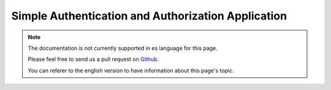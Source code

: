 Simple Authentication and Authorization Application
###################################################

.. note::
    The documentation is not currently supported in es language for this page.

    Please feel free to send us a pull request on
    `Github <https://github.com/cakephp/docs>`_.

    You can referer to the english
    version to have information about this page's topic.

.. meta::
    :title lang=es: Simple Authentication and Authorization Application
    :keywords lang=es: auto increment,authorization application,model user,array,conventions,authentication,urls,cakephp,delete,doc,columns
